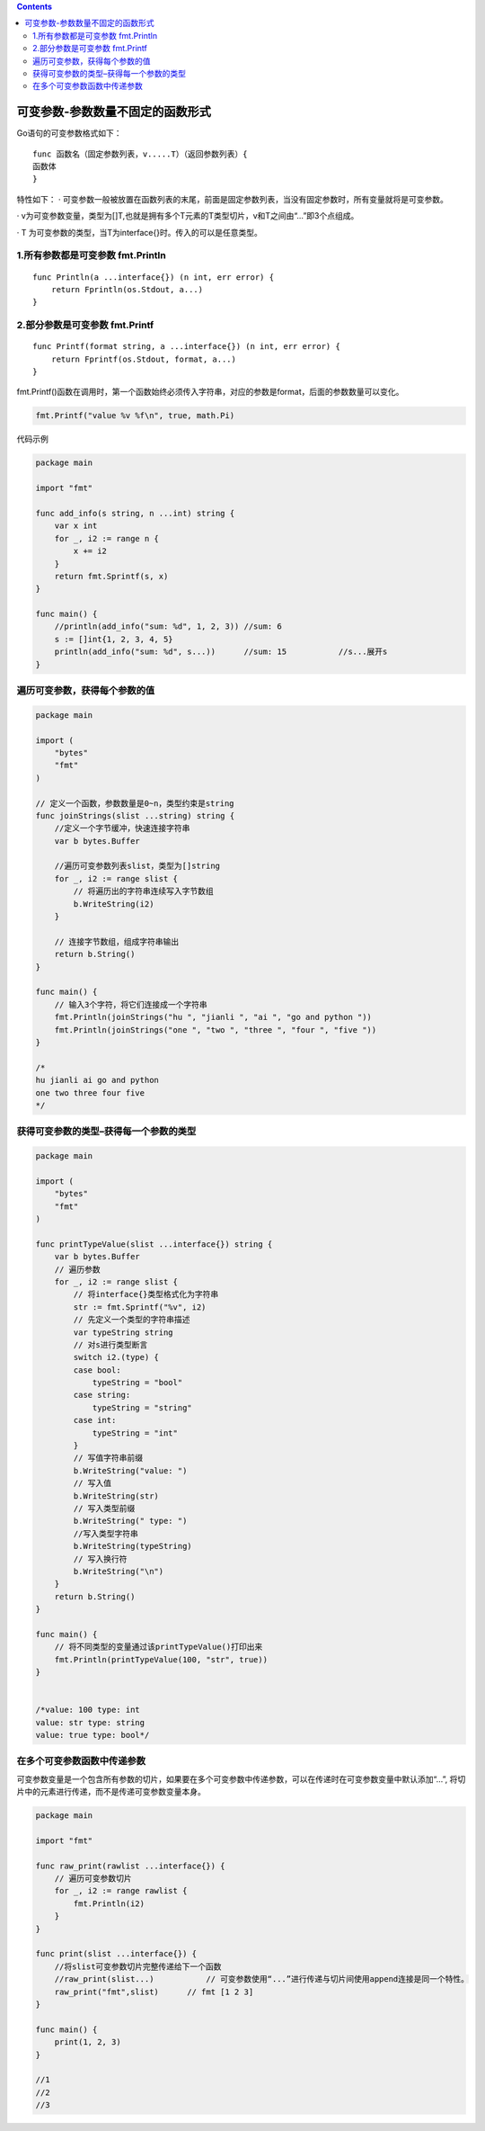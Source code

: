 .. contents::
   :depth: 3
..

可变参数-参数数量不固定的函数形式
=================================

Go语句的可变参数格式如下：

::

   func 函数名（固定参数列表，v.....T）（返回参数列表）{
   函数体
   }

特性如下： ·
可变参数一般被放置在函数列表的末尾，前面是固定参数列表，当没有固定参数时，所有变量就将是可变参数。

·
v为可变参数变量，类型为[]T,也就是拥有多个T元素的T类型切片，v和T之间由“…”即3个点组成。

· T 为可变参数的类型，当T为interface{}时。传入的可以是任意类型。

1.所有参数都是可变参数 fmt.Println
----------------------------------

::

   func Println(a ...interface{}) (n int, err error) {
       return Fprintln(os.Stdout, a...)
   }

2.部分参数是可变参数 fmt.Printf
-------------------------------

::

   func Printf(format string, a ...interface{}) (n int, err error) {
       return Fprintf(os.Stdout, format, a...)
   }

fmt.Printf()函数在调用时，第一个函数始终必须传入字符串，对应的参数是format，后面的参数数量可以变化。

.. code:: go

   fmt.Printf("value %v %f\n", true, math.Pi)

代码示例

.. code:: go

   package main

   import "fmt"

   func add_info(s string, n ...int) string {
       var x int
       for _, i2 := range n {
           x += i2
       }
       return fmt.Sprintf(s, x)
   }

   func main() {
       //println(add_info("sum: %d", 1, 2, 3)) //sum: 6
       s := []int{1, 2, 3, 4, 5}
       println(add_info("sum: %d", s...))      //sum: 15           //s...展开s
   }

遍历可变参数，获得每个参数的值
------------------------------

.. code:: go

   package main

   import (
       "bytes"
       "fmt"
   )

   // 定义一个函数，参数数量是0~n，类型约束是string
   func joinStrings(slist ...string) string {
       //定义一个字节缓冲，快速连接字符串
       var b bytes.Buffer

       //遍历可变参数列表slist，类型为[]string
       for _, i2 := range slist {
           // 将遍历出的字符串连续写入字节数组
           b.WriteString(i2)
       }

       // 连接字节数组，组成字符串输出
       return b.String()
   }

   func main() {
       // 输入3个字符，将它们连接成一个字符串
       fmt.Println(joinStrings("hu ", "jianli ", "ai ", "go and python "))
       fmt.Println(joinStrings("one ", "two ", "three ", "four ", "five "))
   }

   /*
   hu jianli ai go and python
   one two three four five
   */

获得可变参数的类型–获得每一个参数的类型
---------------------------------------

.. code:: go

   package main

   import (
       "bytes"
       "fmt"
   )

   func printTypeValue(slist ...interface{}) string {
       var b bytes.Buffer
       // 遍历参数
       for _, i2 := range slist {
           // 将interface{}类型格式化为字符串
           str := fmt.Sprintf("%v", i2)
           // 先定义一个类型的字符串描述
           var typeString string
           // 对s进行类型断言
           switch i2.(type) {
           case bool:
               typeString = "bool"
           case string:
               typeString = "string"
           case int:
               typeString = "int"
           }
           // 写值字符串前缀
           b.WriteString("value: ")
           // 写入值
           b.WriteString(str)
           // 写入类型前缀
           b.WriteString(" type: ")
           //写入类型字符串
           b.WriteString(typeString)
           // 写入换行符
           b.WriteString("\n")
       }
       return b.String()
   }

   func main() {
       // 将不同类型的变量通过该printTypeValue()打印出来
       fmt.Println(printTypeValue(100, "str", true))
   }


   /*value: 100 type: int
   value: str type: string
   value: true type: bool*/

在多个可变参数函数中传递参数
----------------------------

可变参数变量是一个包含所有参数的切片，如果要在多个可变参数中传递参数，可以在传递时在可变参数变量中默认添加“…”,
将切片中的元素进行传递，而不是传递可变参数变量本身。

.. code:: go

   package main

   import "fmt"

   func raw_print(rawlist ...interface{}) {
       // 遍历可变参数切片
       for _, i2 := range rawlist {
           fmt.Println(i2)
       }
   }

   func print(slist ...interface{}) {
       //将slist可变参数切片完整传递给下一个函数
       //raw_print(slist...)           // 可变参数使用“...”进行传递与切片间使用append连接是同一个特性。
       raw_print("fmt",slist)      // fmt [1 2 3]
   }

   func main() {
       print(1, 2, 3)
   }

   //1
   //2
   //3
